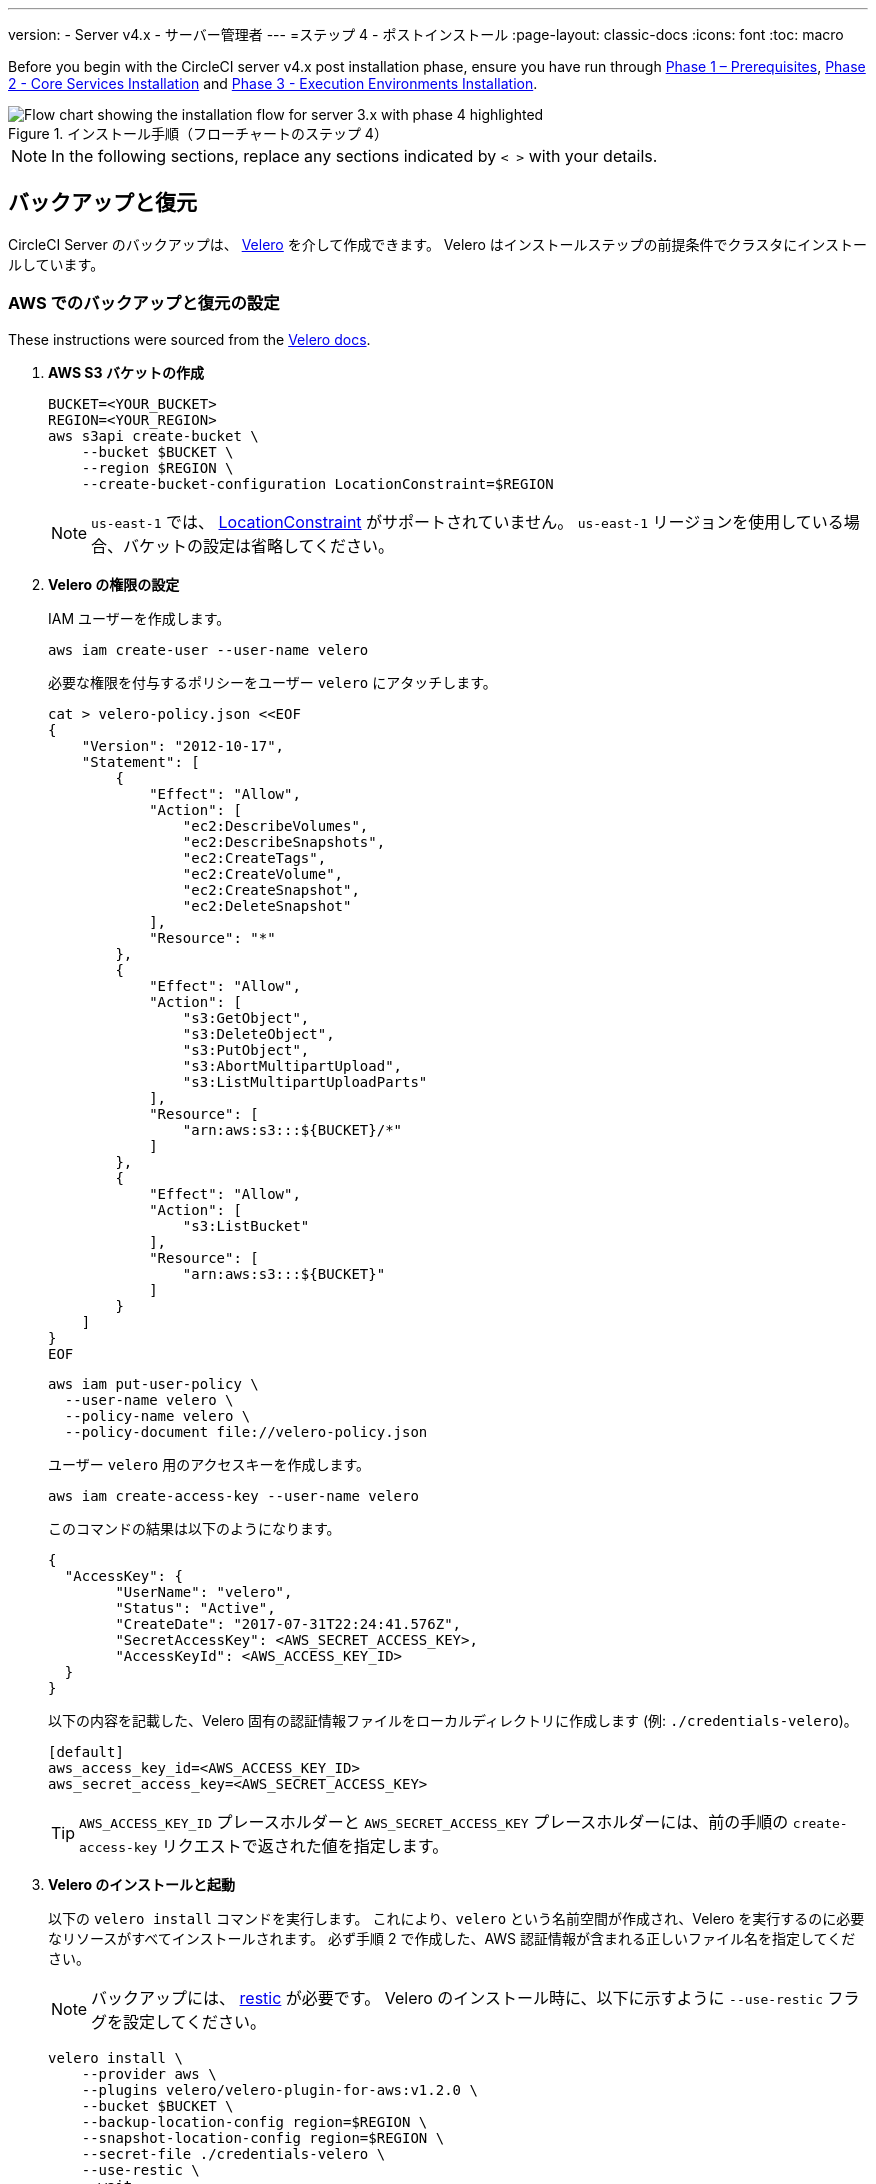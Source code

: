 ---

version:
- Server v4.x
- サーバー管理者
---
=ステップ 4 - ポストインストール
:page-layout: classic-docs
:icons: font
:toc: macro

:toc-title:

// This doc uses ifdef and ifndef directives to display or hide content specific to Google Cloud Storage (env-gcp) and AWS (env-aws). Currently, this affects only the generated PDFs. To ensure compatability with the Jekyll version, the directives test for logical opposites. For example, if the attribute is NOT env-aws, display this content. For more information, see https://docs.asciidoctor.org/asciidoc/latest/directives/ifdef-ifndef/.

Before you begin with the CircleCI server v4.x post installation phase, ensure you have run through link:/docs/server/installation/phase-1-prerequisites[Phase 1 – Prerequisites], link:/docs/server/installation/phase-2-core-services[Phase 2 - Core Services Installation] and link:/docs/server/installation/phase-3-execution-environments[Phase 3 - Execution Environments Installation].

.インストール手順（フローチャートのステップ 4）
image::server-install-flow-chart-phase4.png[Flow chart showing the installation flow for server 3.x with phase 4 highlighted]

NOTE: In the following sections, replace any sections indicated by `< >` with your details.

toc::[]

[#backup-and-restore]
== バックアップと復元

CircleCI Server のバックアップは、 https://velero.io/[Velero] を介して作成できます。 Velero はインストールステップの前提条件でクラスタにインストールしています。

// Don't include this section in the GCP PDF:

ifndef::env-gcp[]

[#set-up-backup-and-restore-on-aws]
=== AWS でのバックアップと復元の設定

These instructions were sourced from the https://github.com/vmware-tanzu/velero-plugin-for-aws#setup[Velero docs].

. **AWS S3 バケットの作成**
+
[source,bash]
----
BUCKET=<YOUR_BUCKET>
REGION=<YOUR_REGION>
aws s3api create-bucket \
    --bucket $BUCKET \
    --region $REGION \
    --create-bucket-configuration LocationConstraint=$REGION
----
+
NOTE: `us-east-1` では、 https://docs.aws.amazon.com/AmazonS3/latest/API/API_CreateBucket.html#API_CreateBucket_RequestBody[LocationConstraint] がサポートされていません。 `us-east-1` リージョンを使用している場合、バケットの設定は省略してください。
. **Velero の権限の設定**
+
IAM ユーザーを作成します。
+
[source,shell]
----
aws iam create-user --user-name velero
----
+
必要な権限を付与するポリシーをユーザー `velero` にアタッチします。
+
[source,shell]
----
cat > velero-policy.json <<EOF
{
    "Version": "2012-10-17",
    "Statement": [
        {
            "Effect": "Allow",
            "Action": [
                "ec2:DescribeVolumes",
                "ec2:DescribeSnapshots",
                "ec2:CreateTags",
                "ec2:CreateVolume",
                "ec2:CreateSnapshot",
                "ec2:DeleteSnapshot"
            ],
            "Resource": "*"
        },
        {
            "Effect": "Allow",
            "Action": [
                "s3:GetObject",
                "s3:DeleteObject",
                "s3:PutObject",
                "s3:AbortMultipartUpload",
                "s3:ListMultipartUploadParts"
            ],
            "Resource": [
                "arn:aws:s3:::${BUCKET}/*"
            ]
        },
        {
            "Effect": "Allow",
            "Action": [
                "s3:ListBucket"
            ],
            "Resource": [
                "arn:aws:s3:::${BUCKET}"
            ]
        }
    ]
}
EOF
----
+
[source,shell]
----
aws iam put-user-policy \
  --user-name velero \
  --policy-name velero \
  --policy-document file://velero-policy.json
----
+
ユーザー `velero` 用のアクセスキーを作成します。
+
[source,shell]
----
aws iam create-access-key --user-name velero
----
+
このコマンドの結果は以下のようになります。
+
[source,shell]
----
{
  "AccessKey": {
        "UserName": "velero",
        "Status": "Active",
        "CreateDate": "2017-07-31T22:24:41.576Z",
        "SecretAccessKey": <AWS_SECRET_ACCESS_KEY>,
        "AccessKeyId": <AWS_ACCESS_KEY_ID>
  }
}
----
+
以下の内容を記載した、Velero 固有の認証情報ファイルをローカルディレクトリに作成します (例: `./credentials-velero`)。
+
[source,bash]
----
[default]
aws_access_key_id=<AWS_ACCESS_KEY_ID>
aws_secret_access_key=<AWS_SECRET_ACCESS_KEY>
----
+
TIP: `AWS_ACCESS_KEY_ID` プレースホルダーと `AWS_SECRET_ACCESS_KEY` プレースホルダーには、前の手順の `create-access-key` リクエストで返された値を指定します。
. **Velero のインストールと起動**
+
以下の `velero install`  コマンドを実行します。 これにより、`velero` という名前空間が作成され、Velero を実行するのに必要なリソースがすべてインストールされます。
必ず手順 2 で作成した、AWS 認証情報が含まれる正しいファイル名を指定してください。
+
NOTE: バックアップには、 https://restic.net/[restic] が必要です。 Velero のインストール時に、以下に示すように `--use-restic` フラグを設定してください。
+
[source, bash]
----
velero install \
    --provider aws \
    --plugins velero/velero-plugin-for-aws:v1.2.0 \
    --bucket $BUCKET \
    --backup-location-config region=$REGION \
    --snapshot-location-config region=$REGION \
    --secret-file ./credentials-velero \
    --use-restic \
    --wait
----
. **Velero の検証**
+
Velero がクラスタにインストールされたら、新しい `velero` 名前空間を確認します。 以下のように、Velero デプロイと restic デーモンセットがあれば成功です。
+
[source,bash]
----
$ kubectl get pods --namespace velero
NAME                      READY   STATUS    RESTARTS   AGE
restic-5vlww              1/1     Running   0          2m
restic-94ptv              1/1     Running   0          2m
restic-ch6m9              1/1     Running   0          2m
restic-mknws              1/1     Running   0          2m
velero-68788b675c-dm2s7   1/1     Running   0          2m
----
+
TIP: restic はデーモンセットなので、Kubernetes クラスタ内のノード 1 つにつき 1 つの Pod が存在します。

// Stop hiding from GCP PDF:

endif::env-gcp[]

// Don't include this section in the AWS PDF:

ifndef::env-aws[]

[#set-up-backup-and-restore-on-gcp]
=== GCP でのバックアップと復元の設定

These instructions were sourced from the documentation for the https://github.com/vmware-tanzu/velero-plugin-for-gcp#setup[Velero GCP plugin].

. **GCP バケットを作成します。**

To reduce the risk of typos, you can set some of the parameters as shell variables. すべての手順を 1 つのセッション内で完了できず再開する場合は、必要に応じて変数を再設定するようにしてください。 たとえば、以下の手順では、バケット名に対応する変数を定義できます。 `<YOUR_BUCKET>` プレースホルダーを、バックアップ用に作成するバケット名に置き換えてください。

+

[source,bash]
----
BUCKET=<YOUR_BUCKET>

gsutil mb gs://$BUCKET/
----

. **Velero の権限の設定**
+
CAUTION: CircleCI Server を GKE クラスタ内で実行している場合、RBAC オブジェクトを作成する必要があるため、使用する IAM ユーザーをクラスタの管理者に設定してください。 詳細については、 https://cloud.google.com/kubernetes-engine/docs/how-to/role-based-access-control#iam-rolebinding-bootstrap[GKE のドキュメント] を参照してください。
.. プロジェクト ID に対応するシェル変数を設定します。 現在の設定を確かめ、`gcloud` CLI が正しいプロジェクトを参照していることを確認します。
+
[source,shell]
----
gcloud config list
----
+
プロジェクトが適切に参照されていれば、以下のように変数を設定します。
+
[source,shell]
----
PROJECT_ID=$(gcloud config get-value project)
----
.. 以下のコマンドを実行して、サービス アカウントを作成します。
+
[source,shell]
----
gcloud iam service-accounts create velero \
    --display-name "Velero service account"
----
+
NOTE: Velero がクラスタを複数実行している場合は、サービスアカウントに対して、ここで示している `velero` ではなく上記のような具体的な名前を付けることをお勧めします。
+
以下のコマンドを実行して、サービスアカウントが正常に作成されたことを確認します。
+
[source,bash]
----
gcloud iam service-accounts list
----
.. 次に、サービスアカウントの電子メールアドレスを変数に格納します。 サービスアカウントに付けた表示名に合わせて、必要に応じてコマンドを変更してください。
+
[source,bash]
----
SERVICE_ACCOUNT_EMAIL=$(gcloud iam service-accounts list \
  --filter="displayName:Velero service account" \
  --format 'value(email)')
----
+
必要な権限をサービスアカウントに付与します。
+
[source,bash]
----
ROLE_PERMISSIONS=(
    compute.disks.get
    compute.disks.create
    compute.disks.createSnapshot
    compute.snapshots.get
    compute.snapshots.create
    compute.snapshots.useReadOnly
    compute.snapshots.delete
    compute.zones.get
)

gcloud iam roles create velero.server \
    --project $PROJECT_ID \
    --title "Velero Server" \
    --permissions "$(IFS=","; echo "${ROLE_PERMISSIONS[*]}")"

gcloud projects add-iam-policy-binding $PROJECT_ID \
    --member serviceAccount:$SERVICE_ACCOUNT_EMAIL \
    --role projects/$PROJECT_ID/roles/velero.server

gsutil iam ch serviceAccount:$SERVICE_ACCOUNT_EMAIL:objectAdmin gs://${BUCKET}
----
.. 次に、Velero でこのサービスアカウントを使用できるようにする必要があります。
** **JSON キーファイルを使用する場合**
+
サービスアカウントとしてアクションを実行できるように Velero を認証するには、JSON 認証情報ファイルを Velero に渡します。 それにはまず、以下のコマンドを実行してキーを作成します。
+
[source,bash]
----
gcloud iam service-accounts keys create credentials-velero \
    --iam-account $SERVICE_ACCOUNT_EMAIL
----
+
このコマンドを実行すると、`credentials-velero` という名前のファイルがローカル作業ディレクトリに作成されます。
** **Workload Identity を使用する場合**
+
If you are already using https://cloud.google.com/kubernetes-engine/docs/how-to/workload-identity[Workload Identity] in your cluster, you can bind the GCP Service Account you just created to Velero's Kubernetes service account. この場合、GCP サービスアカウントには、上記で指定済みの権限に加え、`iam.serviceAccounts.signBlob` ロールも必要です。
. **Velero のインストールと起動**
+
サービスアカウントの認証方法に応じて、以下の `velero install` コマンドのいずれかを実行します。 これにより、`velero` という名前空間が作成され、Velero を実行するのに必要なリソースがすべてインストールされます。
+
NOTE: バックアップには、 https://restic.net/[restic] が必要です。 Velero のインストール時に、`--use-restic` フラグを設定してください。
** **JSON キー ファイルを使用する場合**
+
[source, bash]
----
velero install \
    --provider gcp \
    --plugins velero/velero-plugin-for-gcp:v1.2.0 \
    --bucket $BUCKET \
    --secret-file ./credentials-velero \
    --use-restic \
    --wait
----
** **Workload Identity を使用する場合**
+
[source,bash]
----
velero install \
    --provider gcp \
    --plugins velero/velero-plugin-for-gcp:v1.2.0 \
    --bucket $BUCKET \
    --no-secret \
    --sa-annotations iam.gke.io/gcp-service-account=$SERVICE_ACCOUNT_EMAIL \
    --backup-location-config serviceAccount=$SERVICE_ACCOUNT_EMAIL \
    --use-restic \
    --wait
----
+
システムをカスタマイズする他のオプションについては、 https://github.com/vmware-tanzu/velero-plugin-for-gcp#install-and-start-velero[Velero のドキュメント] を参照してください。
. **Velero の検証**
+
Velero がクラスタにインストールされたら、新しい `velero` 名前空間を確認します。 以下のように、Velero デプロイと restic デーモンセットがあれば成功です。
+
[source,bash]
----
$ kubectl get pods --namespace velero
NAME                      READY   STATUS    RESTARTS   AGE
restic-5vlww              1/1     Running   0          2m
restic-94ptv              1/1     Running   0          2m
restic-ch6m9              1/1     Running   0          2m
restic-mknws              1/1     Running   0          2m
velero-68788b675c-dm2s7   1/1     Running   0          2m
----
+
TIP: restic はデーモンセットなので、Kubernetes クラスタ内のノード 1 つにつき 1 つの Pod が存在します。

endif::env-aws[]

////

* S3-COMPATIBLE SETUP *

////

[#set-up-backup-and-restore-with-s3-compatible-storage]
=== S3 互換ストレージを使ってバックアップと復元を設定する

以下の手順では、S3 互換オブジェクトストレージ (AWS S3 に限らない) をバックアップに使用していることが前提です。

These instructions were sourced from the https://velero.io/docs/v1.6/contributions/minio/[Velero docs].

. **`mc` クライアントの設定**
+
To start, https://docs.min.io/minio/baremetal/reference/minio-mc.html[configure `mc`] to connect to your storage provider:
+
[source,bash]
----
# エイリアスは任意の名前でかまいませんが、以降のコマンドでも同じ値を使用してください。
export ALIAS=my-provider
mc alias set $ALIAS <YOUR_MINIO_ENDPOINT> <YOUR_MINIO_ACCESS_KEY_ID> <YOUR_MINIO_SECRET_ACCESS_KEY>
----
+
クライアントが適切に設定されたかどうかは、`mc ls my-provider` を実行して確認できます。
. **バケットの作成**
+
バックアップ用のバケットを作成します。 Velero では、他のコンテンツが含まれた既存のバケットを使用できないので、新しいバケットを使用する必要があります。
+
[source, bash]
----
mc mb ${ALIAS}/<YOUR_BUCKET>
----
. **ユーザーとポリシーの作成**
+
Velero がバケットにアクセスするためのユーザーとポリシーを作成します。
+
NOTE: 次のスニペットに含まれる `<YOUR_MINIO_ACCESS_KEY_ID>` と `<YOUR_MINIO_SECRET_ACCESS_KEY>` には、Velero が MinIO にアクセスするために使用する認証情報を指定します。
+
[source, bash]
----
# ユーザーを作成します
mc admin user add $ALIAS <YOUR_MINIO_ACCESS_KEY_ID> <YOUR_MINIO_SECRET_ACCESS_KEY>

# ポリシーを作成します
cat > velero-policy.json << EOF
{
  "Version": "2012-10-17",
  "Statement": [
    {
      "Effect": "Allow",
      "Action": [
        "s3:*"
      ],
      "Resource": [
        "arn:aws:s3:::<YOUR_BUCKET>",
        "arn:aws:s3:::<YOUR_BUCKET>/*"
      ]
    }
  ]
}
EOF

mc admin policy add $ALIAS velero-policy velero-policy.json

# ユーザーをポリシーにバインドします
mc admin policy set $ALIAS velero-policy user=<YOUR_VELERO_ACCESS_KEY_ID>
----
+
最後に、新しいユーザーの認証情報を以下の形式で記述したファイルを作成します (この例では `./credentials-velero`)。
+
[source,toml]
----
[default]
aws_access_key_id=<YOUR_VELERO_ACCESS_KEY_ID>
aws_secret_access_key=<YOUR_VELERO_SECRET_ACCESS_KEY>
----
. **Velero のインストールと起動**
+
以下の `velero install`  コマンドを実行します。 これにより、`velero` という名前空間が作成され、Velero を実行するのに必要なリソースがすべてインストールされます。
+
NOTE: バックアップには、 https://restic.net/[restic] が必要です。 Velero のインストール時に、以下に示すように `--use-restic` フラグを設定してください。
+
[source, bash]
----
velero install --provider aws \
  --plugins velero/velero-plugin-for-aws:v1.2.0 \
  --bucket <YOUR_BUCKET> \
  --secret-file ./credentials-velero \
  --use-volume-snapshots=false \
  --use-restic \
  --backup-location-config region=minio,s3ForcePathStyle="true",s3Url=<YOUR_ENDPOINT> \
  --wait
----
. **Velero の検証**
+
Velero がクラスタにインストールされたら、新しい `velero` 名前空間を確認します。 以下のように、Velero デプロイと restic デーモンセットがあれば成功です。
+
[source,bash]
----
$ kubectl get pods --namespace velero
NAME                      READY   STATUS    RESTARTS   AGE
restic-5vlww              1/1     Running   0          2m
restic-94ptv              1/1     Running   0          2m
restic-ch6m9              1/1     Running   0          2m
restic-mknws              1/1     Running   0          2m
velero-68788b675c-dm2s7   1/1     Running   0          2m
----
+
TIP: restic はデーモンセットなので、Kubernetes クラスタ内のノード 1 つにつき 1 つの Pod が存在します。

[#take-backup]
=== バックアップを作成する

Velero がクラスタにインストールされ、最初のバックアップを作成する準備ができました。 If you encounter problems, please refer to the
link:/docs/server/operator/backup-and-restore/#troubleshooting[troubleshooting] section.

* バックアップを作成するには、以下のコマンドを実行します。
+
[source,bash]
----
K8S_NS=$(helm list -o yaml  | yq '.[].namespace')
CHART=$(helm list -o yaml  | yq '.[].chart' )
REV=$(helm list -o yaml  | yq '.[].revision')
RANDOM_STR=$(cat /dev/urandom | env LC_ALL=C tr -dc 'a-z0-9' | head -c 8)

velero backup create "${K8S_NS}-${RANDOM_STR}" --include-namespaces "${K8S_NS}" --labels "chart--rev=${CHART}--${REV}"
----
* バックアップから復元するには、以下のコマンドを実行します。
+
[source,bash]
----
# すべての既存のバックアップを表示する
velero backup get --show-labels

# 特定のバックアップを復元する
velero restore create --include-namespaces <circleci-namespace> --from-backup <backup-name>
----

詳細については、 https://velero.io/docs/v1.6/disaster-case/[Velero] を参照してください。

[#email-notifications]
== メール通知

`values.yaml` に以下を追加して、メール通知サポートを追加します。

[source,yaml]
----
smtp:
  host: <hostname-of-submission-server>
  user: <username-for-submission-server>
  password: <password-for-submission-server
  port: <mail-port>
----

[#managing-orbs]
== Orb の管理

CircleCI Server システムには、固有のローカル Orb レジストリが含まれています。 設定ファイルで参照している Orb はすべて、この CircleCI Server Orb レジストリに含まれる Orb を参照します。 プロジェクト設定ファイルで参照された Orb はすべて、 _server_ orb レジストリに含まれる Orb を参照します。 Orb のメンテナンスはご自身で行う必要があります。 それには以下が含まれます。

* パブリック レジストリからの Orb のコピー
* 以前コピーした Orb の更新
* 会社のプライベート Orb の登録 (存在する場合)

For more information and steps to complete these tasks, see the link:/docs/server/operator/managing-orbs[Orbs on server guide].

ifndef::pdf[]

[#next-steps]
== 次のステップ

* link:/docs/server/installation/hardening-your-cluster[Hardening Your Cluster]
* link:/docs/server/installation/migrate-from-server-3-to-server-4[Server 4.x Migration]
* link:/docs/server/operator/backup-and-restore[Backup & Restore]
+
endif::[]
